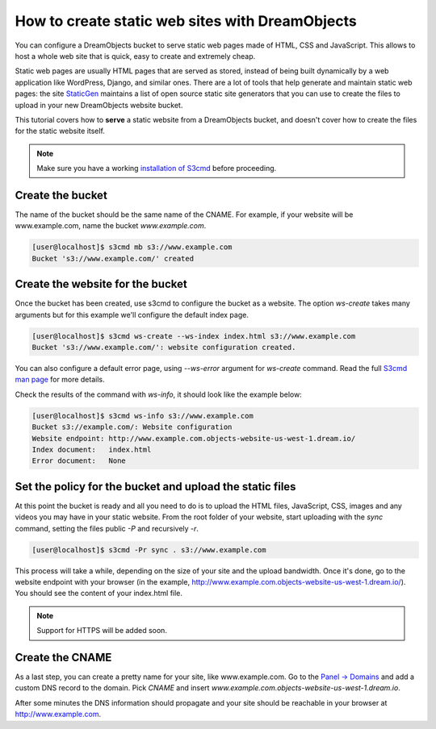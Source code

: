 ================================================
How to create static web sites with DreamObjects
================================================

You can configure a DreamObjects bucket to serve static web pages made
of HTML, CSS and JavaScript. This allows to host a whole web site that
is quick, easy to create and extremely cheap.

Static web pages are usually HTML pages that are served as stored,
instead of being built dynamically by a web application like
WordPress, Django, and similar ones. There are a lot of tools that
help generate and maintain static web pages: the site `StaticGen
<https://www.staticgen.com/>`_ maintains a list of open source static
site generators that you can use to create the files to upload in your
new DreamObjects website bucket.

This tutorial covers how to **serve** a static website from a
DreamObjects bucket, and doesn't cover how to create the files for the
static website itself.

.. note:: Make sure you have a working `installation of S3cmd
          <215916627>`_ before proceeding.

Create the bucket
-----------------

The name of the bucket should be the same name of the CNAME. For
example, if your website will be www.example.com,  name the bucket
`www.example.com`.

.. code-block:: console

    [user@localhost]$ s3cmd mb s3://www.example.com
    Bucket 's3://www.example.com/' created

Create the website for the bucket
---------------------------------

Once the bucket has been created, use s3cmd to configure the bucket as
a website. The option `ws-create` takes many arguments but for this
example we'll configure the default index page.

.. code-block:: console

    [user@localhost]$ s3cmd ws-create --ws-index index.html s3://www.example.com
    Bucket 's3://www.example.com/': website configuration created.

You can also configure a default error page, using `--ws-error`
argument for `ws-create` command. Read the full `S3cmd man page
<http://manpages.org/s3cmd>`_ for more details.

Check the results of the command with `ws-info`, it should look like
the example below:

.. code-block:: console

    [user@localhost]$ s3cmd ws-info s3://www.example.com
    Bucket s3://example.com/: Website configuration
    Website endpoint: http://www.example.com.objects-website-us-west-1.dream.io/
    Index document:   index.html
    Error document:   None

Set the policy for the bucket and upload the static files
---------------------------------------------------------

At this point the bucket is ready and all you need to do is to upload
the HTML files, JavaScript, CSS, images and any videos you may have in
your static website. From the root folder of your website, start
uploading with the `sync` command, setting the files public `-P` and
recursively `-r`.

.. code-block:: console

     [user@localhost]$ s3cmd -Pr sync . s3://www.example.com

This process will take a while, depending on the size of your site and
the upload bandwidth. Once it's done, go to the website endpoint with
your browser (in the example,
http://www.example.com.objects-website-us-west-1.dream.io/). You
should see the content of your index.html file.

.. note:: Support for HTTPS will be added soon.

Create the CNAME
----------------

As a last step, you can create a pretty name for your site, like
www.example.com. Go to the `Panel -> Domains
<https://panel.dreamhost.com/index.cgi?tree=domain.manage&>`_ and add
a custom DNS record to the domain. Pick `CNAME` and insert
`www.example.com.objects-website-us-west-1.dream.io`.

After some minutes the DNS information should propagate and your site
should be reachable in your browser at http://www.example.com.

.. meta::
    :labels: s3cmd staticsite
